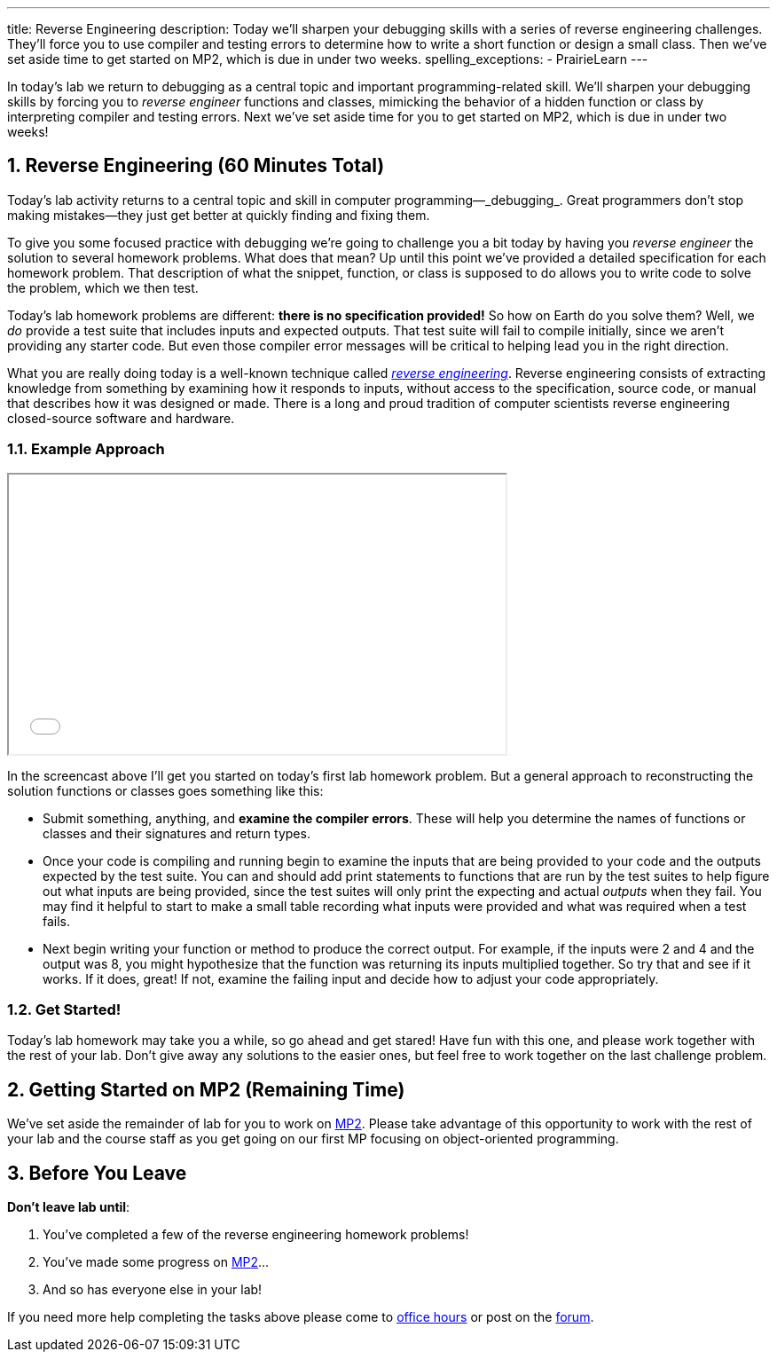 ---
title: Reverse Engineering
description:
  Today we'll sharpen your debugging skills with a series of reverse
  engineering challenges. They'll force you to use compiler and testing errors
  to determine how to write a short function or design a small class.
  Then we've set aside time to get started on MP2, which is due in under two
  weeks.
spelling_exceptions:
  - PrairieLearn
---

:sectnums:
:linkattrs:

:forum: pass:normal[https://cs125-forum.cs.illinois.edu[forum,role='noexternal']]

[.lead]
//
In today's lab we return to debugging as a central topic and important
programming-related skill.
//
We'll sharpen your debugging skills by forcing you to _reverse engineer_
functions and classes, mimicking the behavior of a hidden function or class by
interpreting compiler and testing errors.
//
Next we've set aside time for you to get started on MP2, which is due in under
two weeks!

[[reverseengineering]]
== Reverse Engineering [.text-muted]#(60 Minutes Total)#

[.lead]
//
Today's lab activity returns to a central topic and skill in computer
programming&mdash;_debugging_.
//
Great programmers don't stop making mistakes&mdash;they just get better at
quickly finding and fixing them.

To give you some focused practice with debugging we're going to challenge you a
bit today by having you _reverse engineer_ the solution to several homework
problems.
//
What does that mean?
//
Up until this point we've provided a detailed specification for each homework
problem.
//
That description of what the snippet, function, or class is supposed to do
allows you to write code to solve the problem, which we then test.

Today's lab homework problems are different: **there is no specification
provided!**
//
So how on Earth do you solve them?
//
Well, we _do_ provide a test suite that includes inputs and expected outputs.
//
That test suite will fail to compile initially, since we aren't providing any
starter code.
//
But even those compiler error messages will be critical to helping lead you in
the right direction.

What you are really doing today is a well-known technique called
//
https://en.wikipedia.org/wiki/Reverse_engineering[_reverse engineering_].
//
Reverse engineering consists of extracting knowledge from something by examining
how it responds to inputs, without access to the specification, source code, or
manual that describes how it was designed or made.
//
There is a long and proud tradition of computer scientists reverse engineering
closed-source software and hardware.

=== Example Approach

++++
<div class="row justify-content-center mt-3 mb-3">
  <div class="col-12 col-lg-8">
    <div class="embed-responsive embed-responsive-4by3">
      <iframe class="embed-responsive-item" width="560" height="315" src="//www.youtube.com/embed/jGYGwz159a8" allowfullscreen></iframe>
    </div>
  </div>
</div>
++++

In the screencast above I'll get you started on today's first lab homework
problem.
//
But a general approach to reconstructing the solution functions or classes goes
something like this:

* Submit something, anything, and **examine the compiler errors**. These will help
you determine the names of functions or classes and their signatures and return
types.
//
* Once your code is compiling and running begin to examine the inputs that are
being provided to your code and the outputs expected by the test suite.
//
You can and should add print statements to functions that are run by the test
suites to help figure out what inputs are being provided, since the test suites
will only print the expecting and actual _outputs_ when they fail.
//
You may find it helpful to start to make a small table recording what inputs
were provided and what was required when a test fails.
//
* Next begin writing your function or method to produce the correct output. For
example, if the inputs were 2 and 4 and the output was 8, you might hypothesize
that the function was returning its inputs multiplied together.
//
So try that and see if it works.
//
If it does, great! If not, examine the failing input and decide how to adjust
your code appropriately.

=== Get Started!

Today's lab homework may take you a while, so go ahead and get stared!
//
Have fun with this one, and please work together with the rest of your lab.
//
Don't give away any solutions to the easier ones, but feel free to work together
on the last challenge problem.

[[mp2]]
== Getting Started on MP2 [.text-muted]#(Remaining Time)#

We've set aside the remainder of lab for you to work on
//
link:/MP/2/[MP2].
//
Please take advantage of this opportunity to work with the rest of your lab and
the course staff as you get going on our first MP focusing on object-oriented
programming.

[[done]]
== Before You Leave

**Don't leave lab until**:

. You've completed a few of the reverse engineering homework problems!
//
. You've made some progress on link:/MP/2/[MP2]...
//
. And so has everyone else in your lab!

If you need more help completing the tasks above please come to
//
link:/info/syllabus/#calendar[office hours]
//
or post on the {forum}.
